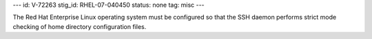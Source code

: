 ---
id: V-72263
stig_id: RHEL-07-040450
status: none
tag: misc
---

The Red Hat Enterprise Linux operating system must be configured so that the SSH daemon performs strict mode checking of home directory configuration files.
